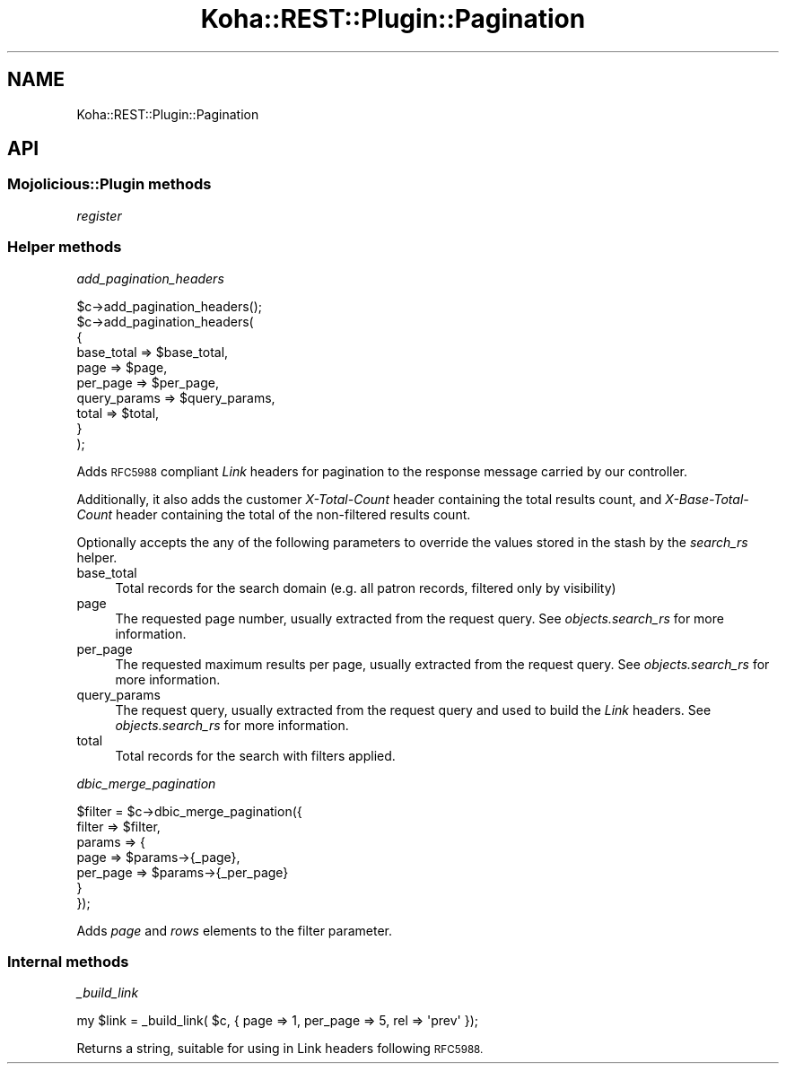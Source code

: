 .\" Automatically generated by Pod::Man 4.10 (Pod::Simple 3.35)
.\"
.\" Standard preamble:
.\" ========================================================================
.de Sp \" Vertical space (when we can't use .PP)
.if t .sp .5v
.if n .sp
..
.de Vb \" Begin verbatim text
.ft CW
.nf
.ne \\$1
..
.de Ve \" End verbatim text
.ft R
.fi
..
.\" Set up some character translations and predefined strings.  \*(-- will
.\" give an unbreakable dash, \*(PI will give pi, \*(L" will give a left
.\" double quote, and \*(R" will give a right double quote.  \*(C+ will
.\" give a nicer C++.  Capital omega is used to do unbreakable dashes and
.\" therefore won't be available.  \*(C` and \*(C' expand to `' in nroff,
.\" nothing in troff, for use with C<>.
.tr \(*W-
.ds C+ C\v'-.1v'\h'-1p'\s-2+\h'-1p'+\s0\v'.1v'\h'-1p'
.ie n \{\
.    ds -- \(*W-
.    ds PI pi
.    if (\n(.H=4u)&(1m=24u) .ds -- \(*W\h'-12u'\(*W\h'-12u'-\" diablo 10 pitch
.    if (\n(.H=4u)&(1m=20u) .ds -- \(*W\h'-12u'\(*W\h'-8u'-\"  diablo 12 pitch
.    ds L" ""
.    ds R" ""
.    ds C` ""
.    ds C' ""
'br\}
.el\{\
.    ds -- \|\(em\|
.    ds PI \(*p
.    ds L" ``
.    ds R" ''
.    ds C`
.    ds C'
'br\}
.\"
.\" Escape single quotes in literal strings from groff's Unicode transform.
.ie \n(.g .ds Aq \(aq
.el       .ds Aq '
.\"
.\" If the F register is >0, we'll generate index entries on stderr for
.\" titles (.TH), headers (.SH), subsections (.SS), items (.Ip), and index
.\" entries marked with X<> in POD.  Of course, you'll have to process the
.\" output yourself in some meaningful fashion.
.\"
.\" Avoid warning from groff about undefined register 'F'.
.de IX
..
.nr rF 0
.if \n(.g .if rF .nr rF 1
.if (\n(rF:(\n(.g==0)) \{\
.    if \nF \{\
.        de IX
.        tm Index:\\$1\t\\n%\t"\\$2"
..
.        if !\nF==2 \{\
.            nr % 0
.            nr F 2
.        \}
.    \}
.\}
.rr rF
.\" ========================================================================
.\"
.IX Title "Koha::REST::Plugin::Pagination 3pm"
.TH Koha::REST::Plugin::Pagination 3pm "2023-11-09" "perl v5.28.1" "User Contributed Perl Documentation"
.\" For nroff, turn off justification.  Always turn off hyphenation; it makes
.\" way too many mistakes in technical documents.
.if n .ad l
.nh
.SH "NAME"
Koha::REST::Plugin::Pagination
.SH "API"
.IX Header "API"
.SS "Mojolicious::Plugin methods"
.IX Subsection "Mojolicious::Plugin methods"
\fIregister\fR
.IX Subsection "register"
.SS "Helper methods"
.IX Subsection "Helper methods"
\fIadd_pagination_headers\fR
.IX Subsection "add_pagination_headers"
.PP
.Vb 10
\&    $c\->add_pagination_headers();
\&    $c\->add_pagination_headers(
\&        {
\&            base_total   => $base_total,
\&            page         => $page,
\&            per_page     => $per_page,
\&            query_params => $query_params,
\&            total        => $total,
\&        }
\&    );
.Ve
.PP
Adds \s-1RFC5988\s0 compliant \fILink\fR headers for pagination to the response message carried
by our controller.
.PP
Additionally, it also adds the customer \fIX\-Total-Count\fR header containing the total results
count, and \fIX\-Base-Total-Count\fR header containing the total of the non-filtered results count.
.PP
Optionally accepts the any of the following parameters to override the values stored in the
stash by the \fIsearch_rs\fR helper.
.IP "base_total" 4
.IX Item "base_total"
Total records for the search domain (e.g. all patron records, filtered only by visibility)
.IP "page" 4
.IX Item "page"
The requested page number, usually extracted from the request query.
See \fIobjects.search_rs\fR for more information.
.IP "per_page" 4
.IX Item "per_page"
The requested maximum results per page, usually extracted from the request query.
See \fIobjects.search_rs\fR for more information.
.IP "query_params" 4
.IX Item "query_params"
The request query, usually extracted from the request query and used to build the \fILink\fR headers.
See \fIobjects.search_rs\fR for more information.
.IP "total" 4
.IX Item "total"
Total records for the search with filters applied.
.PP
\fIdbic_merge_pagination\fR
.IX Subsection "dbic_merge_pagination"
.PP
.Vb 7
\&    $filter = $c\->dbic_merge_pagination({
\&        filter => $filter,
\&        params => {
\&            page     => $params\->{_page},
\&            per_page => $params\->{_per_page}
\&        }
\&    });
.Ve
.PP
Adds \fIpage\fR and \fIrows\fR elements to the filter parameter.
.SS "Internal methods"
.IX Subsection "Internal methods"
\fI_build_link\fR
.IX Subsection "_build_link"
.PP
.Vb 1
\&    my $link = _build_link( $c, { page => 1, per_page => 5, rel => \*(Aqprev\*(Aq });
.Ve
.PP
Returns a string, suitable for using in Link headers following \s-1RFC5988.\s0
